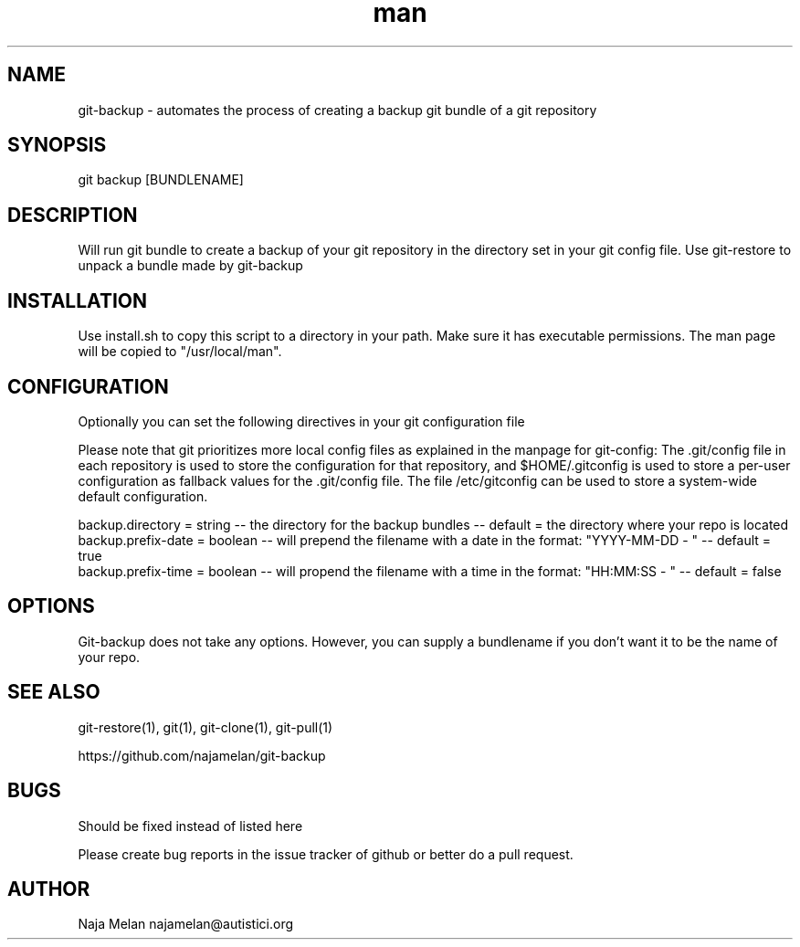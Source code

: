 .\" Manpage for git-backup.


.TH man 1 "06 May 2012" "Git-backup v0.1" "GIT-BACKUP"


.SH NAME
git-backup \- automates the process of creating a backup git bundle of a git repository


.SH SYNOPSIS
git backup [BUNDLENAME]


.SH DESCRIPTION
Will run git bundle to create a backup of your git repository in the directory set in your git config file. Use git-restore to unpack a bundle made by git-backup


.SH INSTALLATION
Use install.sh to copy this script to a directory in your path. Make sure it has executable permissions. The man page will be copied to "/usr/local/man".


.SH CONFIGURATION
Optionally you can set the following directives in your git configuration file

Please note that git prioritizes more local config files as explained in the manpage for git-config:
The .git/config file in each repository is used to store the
configuration for that repository, and $HOME/.gitconfig is used to store a per-user configuration as fallback values for the .git/config file. The file /etc/gitconfig
can be used to store a system-wide default configuration.

backup.directory   = string  -- the directory for the backup bundles                                   -- default = the directory where your repo is located
.br
backup.prefix-date = boolean -- will prepend the filename with a date in the format: "YYYY-MM-DD - "   -- default = true
.br
backup.prefix-time = boolean -- will propend the filename with a time in the format: "HH:MM:SS - "     -- default = false


.SH OPTIONS
Git-backup does not take any options. However, you can supply a bundlename if you don't want it to be the name of your repo.


.SH SEE ALSO
git-restore(1), git(1), git-clone(1), git-pull(1)

https://github.com/najamelan/git-backup


.SH BUGS
Should be fixed instead of listed here

Please create bug reports in the issue tracker of github or better do a pull request.


.SH AUTHOR
Naja Melan najamelan@autistici.org